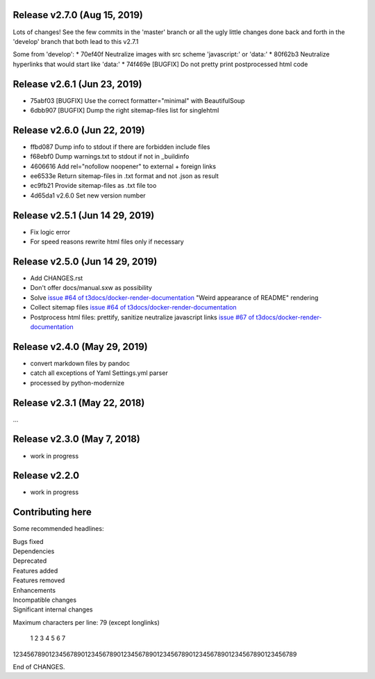 Release v2.7.0 (Aug 15, 2019)
=============================

Lots of changes!
See the few commits in the 'master' branch or all the ugly little changes
done back and forth in the 'develop' branch that both lead to this v2.7.1

Some from 'develop':
* 70ef40f Neutralize images with src scheme 'javascript:' or 'data:'
* 80f62b3 Neutralize hyperlinks that would start like 'data:'
* 74f469e [BUGFIX] Do not pretty print postprocessed html code



Release v2.6.1 (Jun 23, 2019)
=============================

* 75abf03 [BUGFIX] Use the correct formatter="minimal" with BeautifulSoup
* 6dbb907 [BUGFIX] Dump the right sitemap-files list for singlehtml


Release v2.6.0 (Jun 22, 2019)
=============================

* ffbd087 Dump info to stdout if there are forbidden include files
* f68ebf0 Dump warnings.txt to stdout if not in _buildinfo
* 4606616 Add rel="nofollow noopener" to external + foreign links
* ee6533e Return sitemap-files in .txt format and not .json as result
* ec9fb21 Provide sitemap-files as .txt file too
* 4d65da1 v2.6.0 Set new version number


Release v2.5.1 (Jun 14 29, 2019)
================================

*  Fix logic error
*  For speed reasons rewrite html files only if necessary


Release v2.5.0 (Jun 14 29, 2019)
================================

*  Add CHANGES.rst
*  Don't offer docs/manual.sxw as possibility
*  Solve `issue #64 of t3docs/docker-render-documentation
   <https://github.com/t3docs/docker-render-documentation/issues/64>`__
   "Weird appearance of README" rendering
*  Collect sitemap files `issue #64 of t3docs/docker-render-documentation
   <https://github.com/t3docs/docker-render-documentation/issues/63>`__
*  Postprocess html files: prettify, sanitize neutralize javascript links
   `issue #67 of t3docs/docker-render-documentation
   <https://github.com/t3docs/docker-render-documentation/issues/67>`__


Release v2.4.0 (May 29, 2019)
=============================


*  convert markdown files by pandoc
*  catch all exceptions of Yaml Settings.yml parser
*  processed by python-modernize


Release v2.3.1 (May 22, 2018)
=============================

...

Release v2.3.0 (May 7, 2018)
============================

* work in progress

Release v2.2.0
==============

* work in progress




Contributing here
=================

Some recommended headlines:

| Bugs fixed
| Dependencies
| Deprecated
| Features added
| Features removed
| Enhancements
| Incompatible changes
| Significant internal changes

Maximum characters per line: 79 (except longlinks)

         1         2         3         4         5         6         7

1234567890123456789012345678901234567890123456789012345678901234567890123456789

End of CHANGES.
